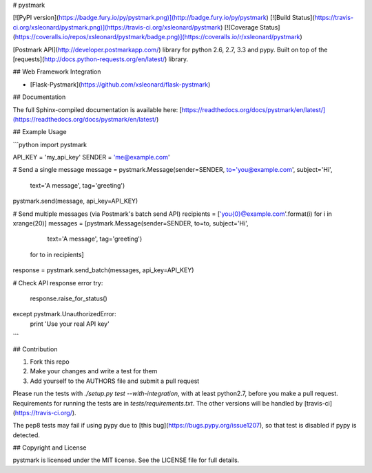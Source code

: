 # pystmark

[![PyPI version](https://badge.fury.io/py/pystmark.png)](http://badge.fury.io/py/pystmark)
[![Build Status](https://travis-ci.org/xsleonard/pystmark.png)](https://travis-ci.org/xsleonard/pystmark)
[![Coverage Status](https://coveralls.io/repos/xsleonard/pystmark/badge.png)](https://coveralls.io/r/xsleonard/pystmark)


[Postmark API](http://developer.postmarkapp.com/) library for python 2.6, 2.7, 3.3 and pypy.
Built on top of the [requests](http://docs.python-requests.org/en/latest/) library.

## Web Framework Integration

* [Flask-Pystmark](https://github.com/xsleonard/flask-pystmark)

## Documentation

The full Sphinx-compiled documentation is available here: [https://readthedocs.org/docs/pystmark/en/latest/](https://readthedocs.org/docs/pystmark/en/latest/)

## Example Usage

```python
import pystmark

API_KEY = 'my_api_key'
SENDER = 'me@example.com'

# Send a single message
message = pystmark.Message(sender=SENDER, to='you@example.com', subject='Hi',
                           text='A message', tag='greeting')
pystmark.send(message, api_key=API_KEY)


# Send multiple messages (via Postmark's batch send API)
recipients = ['you{0}@example.com'.format(i) for i in xrange(20)]
messages = [pystmark.Message(sender=SENDER, to=to, subject='Hi',
                             text='A message', tag='greeting')
            for to in recipients]

response = pystmark.send_batch(messages, api_key=API_KEY)

# Check API response error
try:
    response.raise_for_status()
except pystmark.UnauthorizedError:
    print 'Use your real API key'

```

## Contribution

1. Fork this repo
2. Make your changes and write a test for them
3. Add yourself to the AUTHORS file and submit a pull request

Please run the tests with `./setup.py test --with-integration`, with at least python2.7,
before you make a pull request. Requirements for running the tests are in `tests/requirements.txt`.
The other versions will be handled by [travis-ci](https://travis-ci.org/).

The pep8 tests may fail if using pypy due to [this bug](https://bugs.pypy.org/issue1207),
so that test is disabled if pypy is detected.

## Copyright and License

pystmark is licensed under the MIT license. See the LICENSE file for full details.


